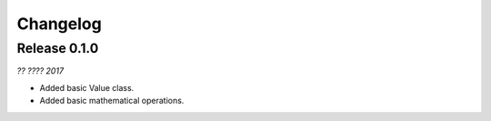 Changelog
---------

Release 0.1.0
~~~~~~~~~~~~~

`?? ???? 2017`

* Added basic Value class.
* Added basic mathematical operations. 
